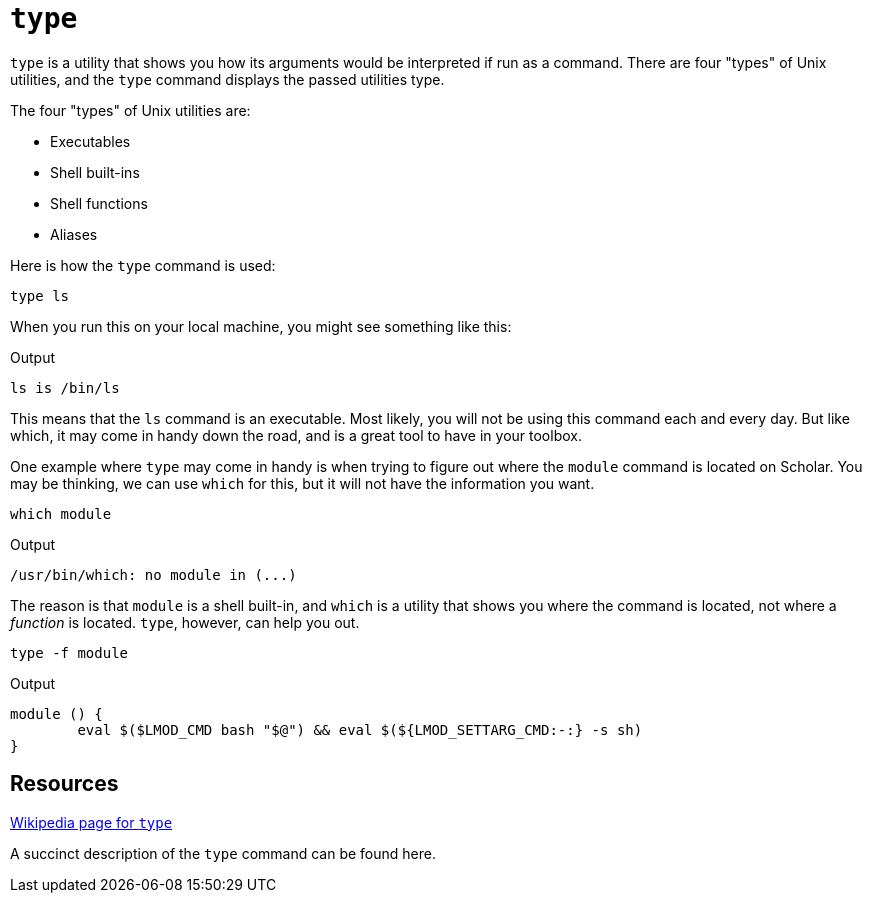 = `type`

`type` is a utility that shows you how its arguments would be interpreted if run as a command. There are four "types" of Unix utilities, and the `type` command displays the passed utilities type.

The four "types" of Unix utilities are:

* Executables
* Shell built-ins
* Shell functions
* Aliases

Here is how the `type` command is used:

[source, bash]
----
type ls
----

When you run this on your local machine, you might see something like this:

.Output
----
ls is /bin/ls
----

This means that the `ls` command is an executable. Most likely, you will not be using this command each and every day. But like which, it may come in handy down the road, and is a great tool to have in your toolbox.

One example where `type` may come in handy is when trying to figure out where the `module` command is located on Scholar. You may be thinking, we can use `which` for this, but it will not have the information you want.

[source,bash]
----
which module
----

.Output
----
/usr/bin/which: no module in (...)
----

The reason is that `module` is a shell built-in, and `which` is a utility that shows you where the command is located, not where a _function_ is located. `type`, however, can help you out.

[source,bash]
----
type -f module
----

.Output
----
module () {
	eval $($LMOD_CMD bash "$@") && eval $(${LMOD_SETTARG_CMD:-:} -s sh)
}
----

== Resources

https://en.wikipedia.org/wiki/Type_(Unix)[Wikipedia page for `type`]

A succinct description of the `type` command can be found here.